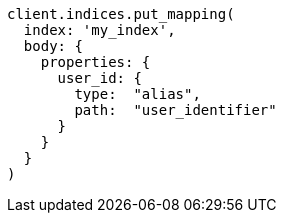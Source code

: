 [source, ruby]
----
client.indices.put_mapping(
  index: 'my_index',
  body: {
    properties: {
      user_id: {
        type:  "alias",
        path:  "user_identifier"
      }
    }
  }
)
----
